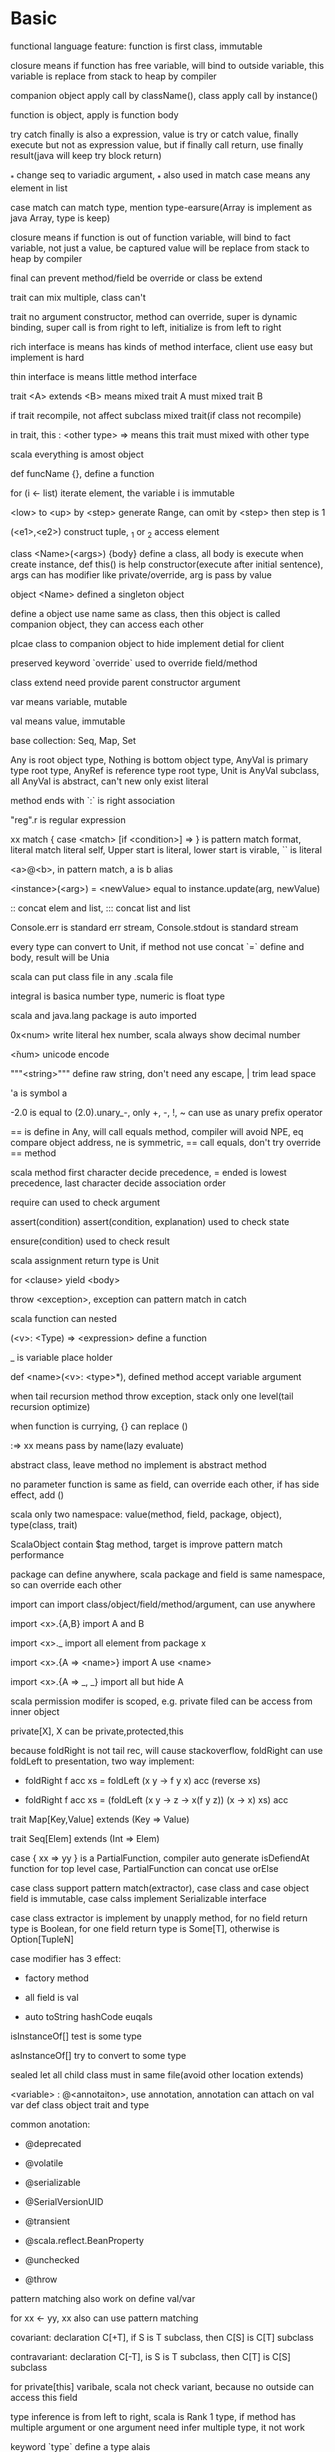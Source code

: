 * Basic

  functional language feature: function is first class, immutable

  closure means if function has free variable, will bind to outside variable, this variable is replace from stack to heap by compiler

  companion object apply call by className(), class apply call by instance()

  function is object, apply is function body

  try catch finally is also a expression, value is try or catch value, finally execute but not as expression value, but if finally call return, use finally result(java will keep try block return)

  _* change seq to variadic argument, _* also used in match case means any element in list

  case match can match type, mention type-earsure(Array is implement as java Array, type is keep)

  closure means if function is out of function variable, will bind to fact variable, not just a value, be captured value will be replace from stack to heap by compiler

  final can prevent method/field be override or class be extend

  trait can mix multiple, class can't

  trait no argument constructor, method can override, super is dynamic binding, super call is from right to left, initialize is from left to right

  rich interface is means has kinds of method interface, client use easy but implement is hard

  thin interface is means little method interface

  trait <A> extends <B> means mixed trait A must mixed trait B

  if trait recompile, not affect subclass mixed trait(if class not recompile)

  in trait, this : <other type> => means this trait must mixed with other type

  scala everything is amost object

  def funcName {}, define a function

  for (i <- list) iterate element, the variable i is immutable

  <low> to <up> by <step> generate Range, can omit by <step> then step is 1

  (<e1>,<e2>) construct tuple, _1 or _2 access element

  class <Name>(<args>) {body} define a class, all body is execute when create instance, def this() is help constructor(execute after initial sentence), args can has modifier like private/override, arg is pass by value

  object <Name> defined a singleton object

  define a object use name same as class, then this object is called companion object, they can access each other

  plcae class to companion object to hide implement detial for client

  preserved keyword `override` used to override field/method

  class extend need provide parent constructor argument

  var means variable, mutable

  val means value, immutable

  base collection: Seq, Map, Set

  Any is root object type, Nothing is bottom object type, AnyVal is primary type root type, AnyRef is reference type root type, Unit is AnyVal subclass, all AnyVal is abstract, can't new only exist literal

  method ends with `:` is right association

  "reg".r is regular expression

  xx match { case <match> [if <condition>]  => } is pattern match format, literal match literal self, Upper start is literal, lower start is virable, `` is literal

  <a>@<b>, in pattern match, a is b alias

  <instance>(<arg>) = <newValue> equal to instance.update(arg, newValue)

  :: concat elem and list, ::: concat list and list

  Console.err is standard err stream, Console.stdout is standard stream

  every type can convert to Unit, if method not use concat `=` define and body, result will be Unia

  scala can put class file in any .scala file

  integral is basica number type, numeric is float type

  scala and java.lang package is auto imported

  0x<num> write literal hex number, scala always show decimal number

  \u<num> unicode encode

  """<string>""" define raw string, don't need any escape, | trim lead space

  'a is symbol a

  -2.0 is equal to (2.0).unary_-, only +, -, !, ~ can use as unary prefix operator

  == is define in Any, will call equals method, compiler will avoid NPE, eq compare object address, ne is symmetric, == call equals, don't try override == method

  scala method first character decide precedence, = ended is lowest precedence, last character decide association order

  require can used to check argument

  assert(condition) assert(condition, explanation) used to check state

  ensure(condition) used to check result

  scala assignment return type is Unit

  for <clause> yield <body>

  throw <exception>, exception can pattern match in catch

  scala function can nested

  (<v>: <Type) => <expression> define a function

  _ is variable place holder 

  def <name>(<v>: <type>*), defined method accept variable argument

  when tail recursion method throw exception, stack only one level(tail recursion optimize)

  when function is currying, {} can replace ()

  :=> xx means pass by name(lazy evaluate)

  abstract class, leave method no implement is abstract method

  no parameter function is same as field, can override each other, if has side effect, add ()

  scala only two namespace: value(method, field, package, object), type(class, trait)

  ScalaObject contain $tag method, target is improve pattern match performance

  package can define anywhere, scala package and field is same namespace, so can override each other

  import can import class/object/field/method/argument, can use anywhere

  import <x>.{A,B} import A and B

  import <x>._ import all element from package x

  import <x>.{A => <name>} import A use <name>

  import <x>.{A => _, _} import all but hide A

  scala permission modifer is scoped, e.g. private filed can be access from inner object

  private[X], X can be private,protected,this

  because foldRight is not tail rec, will cause stackoverflow, foldRight can use foldLeft to presentation, two way implement:

  - foldRight f acc xs = foldLeft (x y -> f y x) acc (reverse xs)

  - foldRight f acc xs = (foldLeft (x y -> z -> x(f y z)) (x -> x) xs) acc

  trait Map[Key,Value] extends (Key => Value)

  trait Seq[Elem] extends (Int => Elem)

  case { xx => yy } is a PartialFunction, compiler auto generate isDefiendAt function for top level case, PartialFunction can concat use orElse

  case class support pattern match(extractor), case class and case object field is immutable, case calss implement Serializable interface

  case class extractor is implement by unapply method, for no field return type is Boolean, for one field return type is Some[T], otherwise is Option[TupleN]

  case modifier has 3 effect:

  - factory method

  - all field is val

  - auto toString hashCode euqals

  isInstanceOf[] test is some type

  asInstanceOf[] try to convert to some type

  sealed let all child class must in same file(avoid other location extends)

  <variable> : @<annotaiton>, use annotation, annotation can attach on val var def class object trait and type

  common anotation:

  - @deprecated

  - @volatile

  - @serializable

  - @SerialVersionUID

  - @transient

  - @scala.reflect.BeanProperty

  - @unchecked

  - @throw

  pattern matching also work on define val/var

  for xx <- yy, xx also can use pattern matching

  covariant: declaration C[+T], if S is T subclass, then C[S] is C[T] subclass

  contravariant: declaration C[-T], is S is T subclass, then C[T] is C[S] subclass

  for private[this] varibale, scala not check variant, because no outside can access this field

  type inference is from left to right, scala is Rank 1 type, if method has multiple argument or one argument need infer multiple type, it not work

  keyword `type` define a type alais

  += -= ++= is syntax sugar, a += b convert to a = a + b

  private var auto generate getter and setter, e.g. private var x, then x is get method, x_= is set method

  val <variable> : <type> = _, initialize variable to zero value

  for function, argument is contravariant, return value is covariant

  override rule:

  - val only override by val

  - def override by val/def

  initialize order: trait -> class -> field, two way change order:

  - new {initialize sentence} extends class, or object x extends {init} superclass

  - use lazy

  path depencency type, e.g class A has inner class B, then different A instance's inner class B is different type, it type is A#B

  Enumeration is implement by path dependency type, enum type is 0 based, type is <Enum>.Value

  implicit rule:  

  1. only define with implicit then can reference by implicit  

  2. implicit value must in scope  

  3. only one appropriate implicit in scope  

  4. only one implicit can use at one convert  

  5. for type already match, can't implicit change  

  implicit location:  

  1. type mismatch  

  2. need a method not exist in current type  

  3. need a parameter, method must be currying and need argument modified with implicit  

  for loop will compile to hign order function, single generator = map, multiple generator = flatMap + map, single/multiple process = foreach, if = filter  

  implement flatMap and filter then support for loop

  equals is complicated when envolve subclass, is subclass not consider parent class, will break symmetric, because t equals st will be true, but st euqlas t always false, but if subclass consider parent class, will break transitive, st1 eq t be true, st2 eq t be ture, but st1 not eq st2  canEqual used solve this, define canEqual as a.isInstanceOf[<this type>], then call with that canEqual this  

  array hashCode need calculate by java.util.Arrays.hashCode  

  @annotation.tailrec let compile check is can optimize  

  fp vs oop, fp central is verb, design bottom up, op central is nous, degisn top down

  misfunction equals:

  1. override euqlas, but arg type is not Any

  2. not override hashCode

  3. depend on mutable field

  4. euqlas is error

  scala identifier precedence: local declaration > explicit import > wild import > same package declaration

  method view and force can change between lazy and strict collection

  par and seq can change between sequential and parrallel collection

* Api

  scala.language.postFixOps define well Duration format, e.g. 1826 minutes

  scala.async.Async._ define async { await {}} syntax

  List constructor from ::(Cons) and Nil, List is covariant

  head, get list first element

  tail, get element except first of list

  isEmpty, is List empty

  :: is method of Nil and List, also is a class, so :: work in pattern match

  indices, return list range

  zip, concat two list to list[(A,B)]

  zipWithIndex, change list to List[(A,Int)]

  mkString(prefix, sep, postfix), concat iterable to prefix + [element + [seq]] + postfix

  addString(StringBuilder, prefix, sep, postfix), like mkString, result append to StringBuilder

  copyToArray(dest array, start), copy list ement from start to array

  takeWhile p, return element until p not match

  dropWhile p, drop element until p not match

  splitAt n = (take n, drop n)

  partition p = (filter p, filter !p)

  span p = (takeWhile p, dropWhile p)

  find return first match element, result is Option[T]

  foldLeft can write as (z /: xs)(op)

  foldRight can write as (xs :/ z)(op)

  List.range(from, until) or List.range(from,until.step) generate range List

  Iterable is a trait, method elements return Iterator

  Iterator is a trait

  Iterator can only iterate once, Iterable can iterate any times

  ListBuffer is mutable, +: add element to prefix, += append element to end, can change to List

  ArrayBuffer is length changeable Array

  Queue is first-in-first-out, enqueue put element in, dequeue get element out

  Stack is first-in-last-out

  RichString is subtype of Seq[Char]

  Set and Map has common mathod:

  1. + add element

  2. ++ add elements

  3. - remove element

  4. -- remove elements

  5. ** get intersection

  TreeSet is ordered Set, TreeMap is ordered Map

  Array is nonvariant

  scala.util.matching include regular expression lib, new Regex(<pattern>) or <pattern>.r create regex, methods has findFirstIn, findAllIn, findPrefixOf or use pattern matching

  Stream is lazy List, tail is keep be a trunk, constructor way:

  1. def x(a: A): Stream[A] = a #:: x map xx

  2. def treans(a: A): Stream[A] = a.head #:: a.tail some f

  3. lazy val x: Stream[A] = a #:: x map xx

  GenSet is common super class of Set and ParSet

* frp(function reactive programming)

  signal is use to replace event, signal can update, all depend on this signal's signal will be updated

  simple implement:  keep a stack, stack top is it's next level's observer, bottom is above's notifier, when call update, will cancel all notify this signal's notifier, because this signal watch value changed, then push this signal to stack top, evaluate new value, then cancel all this signal notifited(it will re-added on their update)

  T => Try[S] express a maybe throw exception expression

  Feature[T] express a need time to calculate expression

* Future

  Future {callBack} {ExecuteContext} create a Future, callBack is future execute body, executeContext is thread pool info

  Future {blocking {call}} {ExecutingContext} use current thread to execute

  ExecuteContext has a implicit parameter

  Future has two state, uncomplete and complete, complete has success and failure status

  Future's value can only assign once

  onComplete(Try[T] => Unit) is callback when future complete

  onSuccess(T => Unit) is only called when success

  onFailure(Throwable => Unit) is only called when failure

  onXXX is degisn to return Unit, so correct concat feature is use map or flatMap

  recover(Throwable => T) execute when failure, return a backup value

  recoverWith(Throwable => Future[T]) execute when failure, cover failure use new Future

  fallbackTo(Throwable => Future[T]), most same as recoverWith, but if failure again, recoverWith return second future error, this method return first future failure

  andThen(T => Future[T]), execute when previous future finish, is in order execute(same as flatMap)

  Awaitable is used to test future

  Await.result(Future, delay time) after duration time return T

  Promise is a carrier for Future, can use success/failure/complete to assign, only assign once, Promise.feture get Feature

  scala.language.postFixOps defined duration syntax, e.g 128 minutes

  scala.async.Async._ define async await syntax

  Try -> Feature is like iterable -> observable, observable is asynchronize iterable

  cold observable is side effect, not shared by susbcrition. Hot observable is no side effect, share by subscrition

* Akka actor 

   // TODO

   only interact with message

   !/send send message to a actor asyncrhonize

   actorOf create a child actor

   reveice method of Actor is a partialfunction

   ActorRef is action instance ref type

   varaible sender get message sender, pass by ! method

   become, unbecome, let actor as a state machine

   stop, stop a actor

   context.parent get creator

   context.system.scheduler.scheduleOnce(duration) {block} execute a callback after set time duration on other thread

   override supervisorStrategy change failure strategy

   extend PersistenActor and implement persist to persist event

   extend ActorLogging let actor record log easy

* Repl Scala(command)

  scala, start repl

  | is mutiple line input mode

  :cp import class file 

**  scala unix shell script

   #+BEGIN_CENTER bash

   #!/bin/sh

   exec scala "$0" "$@"

   #+END_CENTER

** scala

   scala <file>, execute scala file

   -cp, set class path

   -g:notailcalls, close tail rec optimization

   -Xprint:typer, help debug implicit


* jvm options

  JAVA_OPTS="" scala, config jvm argument

* Function vs Method

  method is defined by def xxx, is primary unit of jvm

  function is subclass of FunctionN trait, create from lambda literal or convert from method use _ syntax

  function is more expensive thant method, because function call apply method to evaluate

  method can have generic type, e.g. def method[T](arg: T)

  function call is method call on function object apply method

  case xx => {} is compiler to PartialFunction

* sbt

  sbt, into sbt shell

  %% vs %, groupId %% artifactId % version, let artifactId change to artifactId_scalaVersion

  sbt is base on task, every task have return value

  setting is special task, execute on every session init

  task is scoped

** command

   clean, clean compile result(target directory)

   compile, compile project 

   ~compile, watch source code, when change auto compile

   run, run project Main

   inspect <xx>, show task xx info

   inspect tree <xx>, show task dependency tree for xx

* scalajs

  //TODO

  in project/plugins.sbt add

  #+BEGIN_SRC sbt

addSbtPlugin("org.scala-js" % "sbt-scalajs" % version)

  #+END_SRC

  in build.sbt addSbtPluginenablePlugins(ScalaJSPlugin)

  extend JSApp, write logic in main

  sbt run to execute

  sbt last to get execute engine, default is org.scalajs.jsenv.rhino.RhinoJSEnv to interpreter execute, in build.sbt set scalaJSUseRhino in GLobal := false to change to node execute, need npm install source-map-support

  sbt fastOptJS, generate a dev env html file

  sbt fullOptJS, generate a prod env html file

* Play framework

  //TODO

** project structure

   app                      → Application sources 

   └ assets                → Compiled asset sources 

   └ stylesheets        → Typically LESS CSS sources 

   └ javascripts        → Typically CoffeeScript sources 

   └ controllers           → Application controllers 

   └ models                → Application business layer 

   └ views                 → Templates 

   build.sbt                → Application build script 

   conf                     → Configurations files and other non-compiled resources (on classpath) 

   └ application.conf      → Main configuration file 

   └ routes                → Routes definition 

   public                   → Public assets 

   └ stylesheets           → CSS files 

   └ javascripts           → Javascript files 

   └ images                → Image files 

   project                  → sbt configuration files 

   └ build.properties      → Marker for sbt project 

   └ plugins.sbt           → sbt plugins including the declaration for Play itself 

   lib                      → Unmanaged libraries dependencies 

   logs                     → Standard logs folder 

   └ application.log       → Default log file 

   target                   → Generated stuff 

   └ scala-2.10.0             

   └ cache               

   └ classes            → Compiled class files 

   └ classes_managed    → Managed class files (templates, ...) 

   └ resource_managed   → Managed resources (less, ...) 

   └ src_managed        → Generated sources (templates, ...) 

   test                     → source folder for unit or functional tests

** other

   sbt new playframework/play-scala-seed.g8 quick setup a play project

   template in app/views will compolie to function, function name contract from <name>.scala.html to views.html.<name>

   play.api.mvc.Action is type alias for play.api.mvc.Request => play.api.mvc.Result

   play.api.mvc.SimpleResult return simple result, has method Ok, NotFound, BadRequest, InternalServerError, Status, Redirect, as(<type>) change Content-Type, withHeaders(Map) change headers

   withCookie set cookie, discardingCookies let cookie expire

   withSession, create/delete/modify session info, request.session get session

   in conf/routes file, :<path> match one level path, *<path> match any nested path, $<path><reg> match by regular expression

   play.api.mvc.Codec is global encode

   config file is under /conf/application.conf, use paly.api.play.current.configration get content

   public file is static resource file location, dispatch from routes

   modules: deadbolt(UAC), pdf, redis, sass

   routes.xx refrence url address by variable, type safe, easy refactor

   
* Spark

  $SPARK_HOME/bin/spark-shell, go to scala console mode

  RDD(Resilient Distribute Dataset)

  <rdd>.count, count number

  <rdd>.collect, collect result from all node

  <rdd>.filter(A => Boolean)

  <rdd>.reduce((acc,x) => newAcc)

  <pair rdd>.reduceByKey, merge value with same key

  <rdd>.cache or <rdd>.persistent, calculate rdd to memory cache, avoid lazy recalculation mutliple time, cache using default storage level, persistent accept persistent level argument

  $SPARK_HOME/bin/spark-submit --class <name> --master <master url>, submit spark task to cluster

  sc.textFile(<location>), generate rdd from local fs, hdfs, hbase

  transformation(filter,map,flatMap...) is lazy, action(reduce,collect,fold) is eager

  PairRdd[(K,V)] is special type, has xxByKey methods(from PairRDDFunction)

  join/leftOuterJoin/rightOuterJoin, concat two rdd to new rdd, will re partition

  groupKey, data will transfter between node

  reduceByKey, first reduce in same node, then transfer

  rdd is compose by partions, partion number is decide by node core number

  partition strategy: hash partion(base key), range partition(base key), <rdd>.partitionBy set rdd partition startegy, use cache/persistent avoid re partion, transimation(map,filter,..) use different partition startegy, xxByValues will keep previous partition

  <rdd>.toDebugString, show rdd current info 

  partition situtation:

  - each partition has only on echild, narrow dependencies, not re partition. e.g. map filter, partioned join

  - each parition has more than one child, wide dependencies, will re partion. e.g. groupBy, non partition join

  Immutable, DAG and hof ensure spark is failure tolerent, error node will recalculation, narrow dependency is faster than wide dependency

  spark sql is base on DataFrame, need structured data, provide schema to spark, DataFrame is type alias for DataSet[Row]

  spark session is manage for spark sql

  Saprk sql base unit is DataFrame

  <rdd>.toDF(<column name>) create spark sql

  spark.createDataFram(rowRdd, schema) create spark sql

  SparkSession.sql(<sql>) execute spark sql

  <data frame>.show(), for debug, show 20 line result

  <data frame>.printSchema, show schema

  <data frame>.drop, drop column contain null or NaN

  DataSet is more type safe than DataFrame

  spark default serialization is java serialization, Kryo is a better serialization framework

  Boradcast variable is send to every execution

  Aggregator is work like reduce in DataSet

** SharedVaraibles
   when spark run, program copy to every work node, if you need change varaible, need sync in whole cluster
*** Broadcast Varaibles
    Broadcast variables allow the programmer to keep a read-only variable cached on each machine rather than shipping a copy of it with tasks
*** Accumulator
    Accumulators are variables that are only “added” to through an associative and commutative operation and can therefore be efficiently supported in parallel.

  
* Test

** quickCheck

   let class extend Peropeties, forAll { a: Type => xx }, a is generated, last expression is bool

** ScalaTest

   has kinds of style, e.g FunSpec FlatSpec:

   - FlatSpec, "xx" should "yy" in {}

   - FunSpec descript("xx") ( descript("yy") {} )

   - FunSuit test("xx") {}

   - WordSpec xx when { yy should { zz in {}}}

** ScalaCheck

   forAll (Gen | Arbitrary) { <value> => Boolean }

   Gen can implement from map other gen or from Gen methods

* Scalaz

  // TODO

** typeclass

   Equal: === =/= asset_===

   Ord: gt lt lte ?|? max min

   Show: show shows println

   Enum: |-> |=> succ succX pred predX from fromStep -+- ---

   Functor: map lift >| as fpair strengthL strengthR void

   Applicative: point(same as haskell pure) ap produce compose

   Apply: ap(alias <*>) *> <* ^ |@| lift2

   Tagged: A @@ B = Tag[A,B] unwrap unsubst

   Writer: set tell

   State: get put

   \/: isLeft isRight ~ swap | getOrElse orElse ||| left right

   Validation: success successNel failure failureNel

   Bind: join

   ListOps: filterM

   Foldable: foldLeftM foldRightM

   Kleisli: <=< compose >=> andThen

   Zipper: focus lefts rights next previous modify

   Id: ?? |>

   Length: legnth

   Index: index indexOf

   Lens: get set mod =>= %=

   Traversable: traverse

   Arrow: id arr first

   Category: id

   COmpose: compose

** Laws

   functor.laws[F].check


* Existential type

  [[https://www.drmaciver.com/2008/03/existential-types-in-scala/]]

  Array[Any] is diffrent from Array[T] forSome {type T}

  Array[T] is short hand for Array[T] forSome {type T}

  Array[T forSome {type T}] = Array[Any]

  Array[T] forSome {type T} = Array[_]

  Map[Class[T], String] forSome {type T} != Map[Class[T] forSome {type T}, String]

  most case you want is Map[Class[T] forSome {type T}, String], it means any type as key, String as value Map

  Map[Class[_], String] = Map[Class[T], String] forSome {type T}, means super type for all Map[Class[T], String]

* Type bound

<: is uper bound ,means must be subclass

:> is lower bound, means must be superclass

<% is view bound, means can convert to(implicit)

A :=: B, A must be type B, used contraint outside generic in this context

A : B, means contain a implicit from A to B[A]

T[A <: T[A]], F bounded type

Manifest, added from scala 2.8, type will as implicit when compile time, so you can use those type at runtime

* scala -> java

javap decompile class file to java code

val is compile to method <T> <name>()

var is complie to method <T> <name>() and void name_$eq(<T>)

@scala.beans.BeanProperty, let scala compile generate getter/setter for java

@scala.throws, generate throw checked exception method

scala object compile to <name>$.class format, MODULE$ is a instance of this class

java static class convert to scala object


* Parser

central type Parser[T]

~ ~> ~< used to concat Parser

rep, means 0 to many

opt, means 1 to many

repsep(parse, spliter)

^^, like flatMap

scala.util.parsing.combinator provide syntatical and lexical tools


